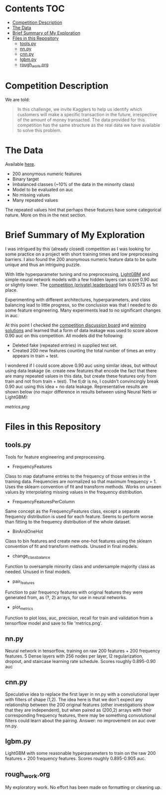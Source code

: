 # title shouldn't appear in toc
* Santander Customer Transaction Predictions (Kaggle) :noexport:

A brief exploration of the [[https://www.kaggle.com/c/santander-customer-transaction-prediction/overview][Kaggle: Santander Customer Transaction Predictions]] competition.

* Contents :TOC:
- [[#competition-description][Competition Description]]
- [[#the-data][The Data]]
- [[#brief-summary-of-my-exploration][Brief Summary of My Exploration]]
- [[#files-in-this-repository][Files in this Repository]]
  - [[#toolspy][tools.py]]
  - [[#nnpy][nn.py]]
  - [[#cnnpy][cnn.py]]
  - [[#lgbmpy][lgbm.py]]
  - [[#rough_workorg][rough_work.org]]

* Competition Description

We are told:

#+BEGIN_QUOTE
In this challenge, we invite Kagglers to help us identify which customers will make a specific transaction in the future, irrespective of the amount of money transacted. The data provided for this competition has the same structure as the real data we have available to solve this problem.
#+END_QUOTE

* The Data

Available [[https://www.kaggle.com/c/santander-customer-transaction-prediction/data][here]]. 

- 200 anonymous numeric features
- Binary target
- Imbalanced classes (~10% of the data in the minority class)
- Model to be evaluated on auc 
- No missing values
- Many repeated values

The repeated values hint that perhaps these features have some categorical nature. More on this in the next section.

* Brief Summary of My Exploration

I was intrigued by this (already closed) competition as I was looking for some practice on a project with short training times and low preprocessing barriers. I also found the 200 anonymous numeric feature data to be quite unique and thus an intriguing puzzle.

With little hyperparameter tuning and no preprocessing, [[https://lightgbm.readthedocs.io][LightGBM]] and simple neural network models with a few hidden layers can score 0.90 auc or slightly lower. The [[https://www.kaggle.com/c/santander-customer-transaction-prediction/leaderboard][competition (private) leaderboard]] lists 0.92573 as 1st place. 

Experimenting with different architectures, hyperparameters, and class balancing lead to little progress, so the conclusion was that I needed to do some feature engineering. Many experiments lead to no significant changes in auc. 

At this point I checked the [[https://www.kaggle.com/c/santander-customer-transaction-prediction/discussion][competition discussion board]] and [[https://www.kaggle.com/c/santander-customer-transaction-prediction/discussion/88926][winning solutions]] and learned that a form of data leakage was used to score above 0.90 auc on this competition. All models did the following:

- Deleted fake (repeated entries) in supplied test set.
- Created 200 new features counting the total number of times an entry appears in train + test.

I wondered if I could score above 0.90 auc using similar ideas, but without using data leakage (ie. create new features that encode the fact that there are many repeated values in this data, but create these features only from train and not from train + test). The tl;dr is no, I couldn't convincingly break 0.90 auc using this idea + no data leakage. Representative results are shown below (no major difference in results between using Neural Nets or LightGBM):

[[metrics.png]]


* Files in this Repository

** tools.py

Tools for feature engineering and preprocessing.

- FrequencyFeatures

Class to map dataframe entries to the frequency of those entries in the training data. Frequencies are normalized so that maximum frequency = 1. Uses the sklearn convention of fit and transform methods. Works on unseen values by interpolating missing values in the frequency distribution.

- FrequencyFeaturesPerColumn

Same concept as the FrequencyFeatures class, except a separate frequency distribution is used for each feature. Seems to perform worse than fitting to the frequency distribution of the whole dataset.

- BinAndOneHot
  
Class to bin features and create new one-hot features using the sklearn convention of fit and transform methods. Unused in final models.

- change_class_balance

Function to oversample minority class and undersample majority class as needed. Unused in final models.

- pair_features

Function to pair frequency features with original features they were generated from, as (?, 2) arrays, for use in neural networks.

- plot_metrics

Function to plot loss, auc, precision, recall for train and validation from a tensorflow model and save to file 'metrics.png'. 

** nn.py

Neural network in tensorflow, training on raw 200 features + 200 frequency features. 5 Dense layers with 256 nodes per layer, l2 regularization, dropout, and staircase learning rate schedule. Scores roughly 0.895-0.90 auc

** cnn.py 

Speculative idea to replace the first layer in nn.py with a convolutional layer with filters of shape (1,2). The idea here is that we don't expect any relationship between the 200 original features (other investigations show that they are independent), but when paired as (200,2) arrays with their corresponding frequency features, there may be something convolutional filters could learn about the pairing. Answer: no improvement on auc over nn.py.

** lgbm.py

LightGBM with some reasonable hyperparameters to train on the raw 200 features + 200 frequency features. Scores roughly 0.895-0.905 auc.

** rough_work.org

My exploratory work. No effort has been made on formatting or cleaning up.
